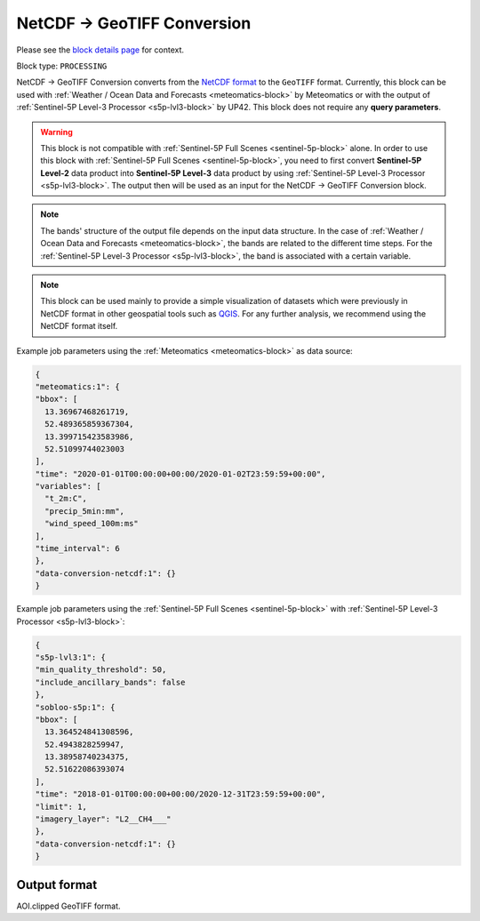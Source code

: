 .. meta::
  :description: UP42 processing blocks: NetCDF conversion block description
  :keywords: UP42, processing, data format, data type, block description

.. _dimap-conversion-block:

NetCDF -> GeoTIFF Conversion
============================

Please see the `block details page <https://marketplace.up42.com/block/87dfdea7-a89a-46b5-8ac3-634ebe26f570>`_ for context.

Block type: ``PROCESSING``

NetCDF -> GeoTIFF Conversion converts from the `NetCDF format <https://pro.arcgis.com/en/pro-app/help/data/multidimensional/what-is-netcdf-data.htm>`_ to the ``GeoTIFF`` format. Currently, this block can be used with :ref:`Weather / Ocean Data and Forecasts <meteomatics-block>` by Meteomatics or with the output of :ref:`Sentinel-5P Level-3 Processor <s5p-lvl3-block>` by UP42. This block does not require any **query parameters**.

.. warning::

	This block is not compatible with :ref:`Sentinel-5P Full Scenes <sentinel-5p-block>` alone. In order to use this block with :ref:`Sentinel-5P Full Scenes <sentinel-5p-block>`, you need to first convert **Sentinel-5P Level-2** data product into **Sentinel-5P Level-3** data product by using :ref:`Sentinel-5P Level-3 Processor <s5p-lvl3-block>`. The output then will be used as an input for the NetCDF -> GeoTIFF Conversion block.

.. note::

	The bands' structure of the output file depends on the input data structure. In the case of :ref:`Weather / Ocean Data and Forecasts <meteomatics-block>`, the bands are related to the different time steps. For the :ref:`Sentinel-5P Level-3 Processor <s5p-lvl3-block>`, the band is associated with a certain variable.

.. note::

	This block can be used mainly to provide a simple visualization of datasets which were previously in NetCDF format in other geospatial tools such as `QGIS <https://qgis.org/en/site/>`_. For any further analysis, we recommend using the NetCDF format itself.

Example job parameters using the :ref:`Meteomatics <meteomatics-block>` as data source:

.. code-block:: javascript

	{
	"meteomatics:1": {
	"bbox": [
	  13.36967468261719,
	  52.489365859367304,
	  13.399715423583986,
	  52.51099744023003
	],
	"time": "2020-01-01T00:00:00+00:00/2020-01-02T23:59:59+00:00",
	"variables": [
	  "t_2m:C",
	  "precip_5min:mm",
	  "wind_speed_100m:ms"
	],
	"time_interval": 6
	},
	"data-conversion-netcdf:1": {}
	}


Example job parameters using the :ref:`Sentinel-5P Full Scenes <sentinel-5p-block>` with :ref:`Sentinel-5P Level-3 Processor <s5p-lvl3-block>`:

.. code-block:: javascript

	{
	"s5p-lvl3:1": {
	"min_quality_threshold": 50,
	"include_ancillary_bands": false
	},
	"sobloo-s5p:1": {
	"bbox": [
	  13.364524841308596,
	  52.4943828259947,
	  13.38958740234375,
	  52.51622086393074
	],
	"time": "2018-01-01T00:00:00+00:00/2020-12-31T23:59:59+00:00",
	"limit": 1,
	"imagery_layer": "L2__CH4___"
	},
	"data-conversion-netcdf:1": {}
	}

Output format
-------------

AOI.clipped GeoTIFF format.
